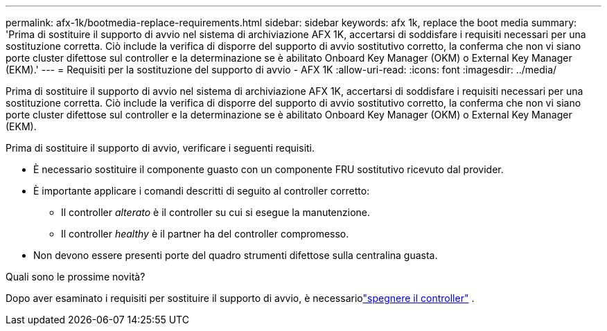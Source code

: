---
permalink: afx-1k/bootmedia-replace-requirements.html 
sidebar: sidebar 
keywords: afx 1k, replace the boot media 
summary: 'Prima di sostituire il supporto di avvio nel sistema di archiviazione AFX 1K, accertarsi di soddisfare i requisiti necessari per una sostituzione corretta.  Ciò include la verifica di disporre del supporto di avvio sostitutivo corretto, la conferma che non vi siano porte cluster difettose sul controller e la determinazione se è abilitato Onboard Key Manager (OKM) o External Key Manager (EKM).' 
---
= Requisiti per la sostituzione del supporto di avvio - AFX 1K
:allow-uri-read: 
:icons: font
:imagesdir: ../media/


[role="lead"]
Prima di sostituire il supporto di avvio nel sistema di archiviazione AFX 1K, accertarsi di soddisfare i requisiti necessari per una sostituzione corretta.  Ciò include la verifica di disporre del supporto di avvio sostitutivo corretto, la conferma che non vi siano porte cluster difettose sul controller e la determinazione se è abilitato Onboard Key Manager (OKM) o External Key Manager (EKM).

Prima di sostituire il supporto di avvio, verificare i seguenti requisiti.

* È necessario sostituire il componente guasto con un componente FRU sostitutivo ricevuto dal provider.
* È importante applicare i comandi descritti di seguito al controller corretto:
+
** Il controller _alterato_ è il controller su cui si esegue la manutenzione.
** Il controller _healthy_ è il partner ha del controller compromesso.


* Non devono essere presenti porte del quadro strumenti difettose sulla centralina guasta.


.Quali sono le prossime novità?
Dopo aver esaminato i requisiti per sostituire il supporto di avvio, è necessariolink:bootmedia-shutdown.html["spegnere il controller"] .
